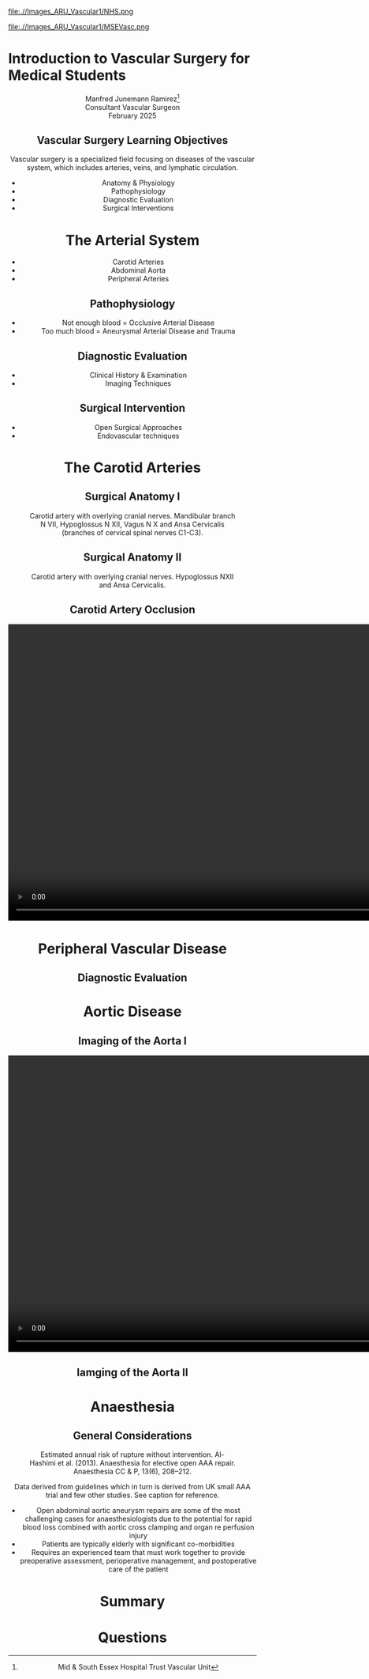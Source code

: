 :REVEAL_PROPERTIES:
#+OPTIONS: reveal_embed_local_resources:t
#+OPTIONS: reveal_width:1400 reveal_height:800
#+OPTIONS: num:nil toc:nil author:nil timestamp:nil
#+REVEAL_INIT_OPTIONS: margin: 0.01, minScale:0.2, maxScale:2.5, transition:'convex'
#+REVEAL_THEME: Sky
#+REVEAL_TITLE_SLIDE:
#+REVEAL_SLIDE_FOOTER: Broomfield MSE Vascular Unit
#+REVEAL_EXTRA_CSS: ./local.css
#+REVEAL_INIT_OPTIONS: slideNumber:true
#+REVEAL_DEFAULT_SLIDE_BACKGROUND: https://filedn.eu/lb297pjeroJ5OLJWy2IKwmV/ARU%20Presentation%20Feb%202025/Images_ARU_vascular1/Hoppman.jpeg
#+REVEAL_DEFAULT_SLIDE_BACKGROUND_OPACITY:0.2
:END:
#+attr_html: :width 15% :align right
file:.//Images_ARU_Vascular1/NHS.png

#+attr_html: :width 12% :align left
file:.//Images_ARU_Vascular1/MSEVasc.png

#+Author: Manfred Junemann Ramirez
#+Email: manfred.ramirez@nhs.net

* Introduction to Vascular Surgery for Medical Students
@@html:<center>@@
Manfred Junemann Ramirez[fn:vasc:Mid & South Essex Hospital Trust
Vascular Unit]\\
Consultant Vascular Surgeon\\
February 2025
** Vascular Surgery Learning Objectives
Vascular surgery is a specialized field focusing on diseases of the vascular system, which includes arteries, veins, and lymphatic circulation.
#+ATTR_REVEAL: :frag (fade-left)
 - Anatomy & Physiology
 - Pathophysiology
 - Diagnostic Evaluation
 - Surgical Interventions
* The Arterial System
#+ATTR_HTML: :width 38%
@@html:<center>@@
[[./Images_ARU_vascular1/Arterial_tree_body.jpg]]

#+REVEAL: split
#+ATTR_REVEAL: :frag (fade-left)
- Carotid Arteries
- Abdominal Aorta
- Peripheral Arteries
** Pathophysiology
#+ATTR_REVEAL: :frag (fade-left)
- Not enough blood = Occlusive Arterial Disease
- Too much blood = Aneurysmal Arterial Disease and Trauma
** Diagnostic Evaluation
#+ATTR_REVEAL: :frag (fade-left)
- Clinical History & Examination
- Imaging Techniques
** Surgical Intervention
#+ATTR_REVEAL: :frag (fade-left)
- Open Surgical Approaches
- Endovascular techniques
* The Carotid Arteries
#+ATTR_HTML: :width 40%
@@html:<center>@@
[[./Images_ARU_vascular1/Carotid_Gen.jpeg]]
** Surgical Anatomy I
#+Caption: Carotid artery with overlying cranial nerves. Mandibular branch N VII, Hypoglossus N XII, Vagus N X and Ansa Cervicalis (branches of cervical spinal nerves C1-C3).
#+ATTR_HTML: :width 45% :align left
[[./Images_ARU_Vascular1/Carotid_artery_CN.png]]
** Surgical Anatomy II
#+Caption: Carotid artery with overlying cranial nerves. Hypoglossus NXII and Ansa Cervicalis.
#+ATTR_HTML: :width 45% :align left
[[./Images_ARU_Vascular1/Carotid_artery_CN2.png]]
** Carotid Artery Occlusion
#+ATTR_HTML: :width 80%
@@html:<center>@@
[[./Images_ARU_vascular1/NEJM VITT Carotid.jpg]]

#+REVEAL: split
@@html:<center><video controls width="1200" height=auto src="./Images_ARU_vascular1/Carotid Occlusion.mp4"></video>@@
* Peripheral Vascular Disease
#+ATTR_HTML: :width 40%
@@html:<center>@@
[[./Images_ARU_Vascular1/Dry_Gangraen1.jpg]]

** Diagnostic Evaluation

* Aortic Disease
** Imaging of the Aorta I
@@html:<center><video controls width="1200" height=auto src="./Images_ARU_vascular1/AorticClip1.mp4"></video>@@
** Iamging of the Aorta II
* Anaesthesia
 :PROPERTIES:
 :reveal_background: https://filedn.eu/lb297pjeroJ5OLJWy2IKwmV/ARU%20Presentation%20Feb%202025/Images_ARU_vascular1/anaesthesia.jpg
 :reveal_background_trans: fade
 :reveal_background_opacity: 0.2
 :END:
** General Considerations
 :PROPERTIES:
 :reveal_background: Images_ARU_Vascular1/anaesthesia.jpg
 :reveal_background_trans: fade
 :reveal_background_opacity: 0.2
 :END:

#+Caption: Estimated annual risk of rupture without intervention. Al-Hashimi et al. (2013). Anaesthesia for elective open AAA repair. Anaesthesia CC & P, 13(6), 208–212.
#+ATTR_HTML: :width 60%
[[./Images_ARU_Vascular1/AAA_rupture_risk_AlHashimi2013.jpg]]

#+BEGIN_NOTES
 Data derived from guidelines which in turn is derived from UK small
 AAA trial and few other studies. See caption for reference.
 #+END_NOTES

#+REVEAL: split
#+ATTR_REVEAL: :frag (fade-left)
- Open abdominal aortic aneurysm repairs are some of the most
  challenging cases for anaesthesiologists due to the potential for
  rapid blood loss combined with aortic cross clamping and organ re
  perfusion injury
- Patients are typically elderly with significant co-morbidities
- Requires an experienced team that must work together to provide
  preoperative assessment, perioperative management, and postoperative
  care of the patient
* Summary
 :PROPERTIES:
 :reveal_background: https://filedn.eu/lb297pjeroJ5OLJWy2IKwmV/ARU%20Presentation%20Feb%202025/Images_ARU_vascular1/Venkatesh.jpg
 :reveal_background_trans: fade
 :reveal_background_opacity: 0.2
 :END:
 
* Questions
